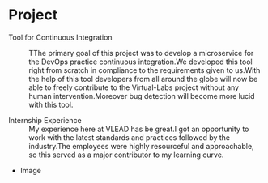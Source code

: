 * Project
  - Tool for Continuous Integration :: TThe primary goal of this project was to develop a microservice for the DevOps practice continuous integration.We developed this tool right from scratch in compliance to the requirements given to us.With the help of this tool developers from all around the globe will now be able to freely contribute to the Virtual-Labs project without any human intervention.Moreover bug detection will become more lucid with this tool.

  - Internship Experience :: My experience here at VLEAD has be great.I got an opportunity to work with the latest standards and practices followed by the industry.The employees were highly resourceful and approachable, so this served as a major contributor to my learning curve.

  - Image
  #+CAPTION: Image
  #+NAME:   https://github.com/vlead/2017-summer-internship/blob/master/src/snippets/photos/savar.png
 
